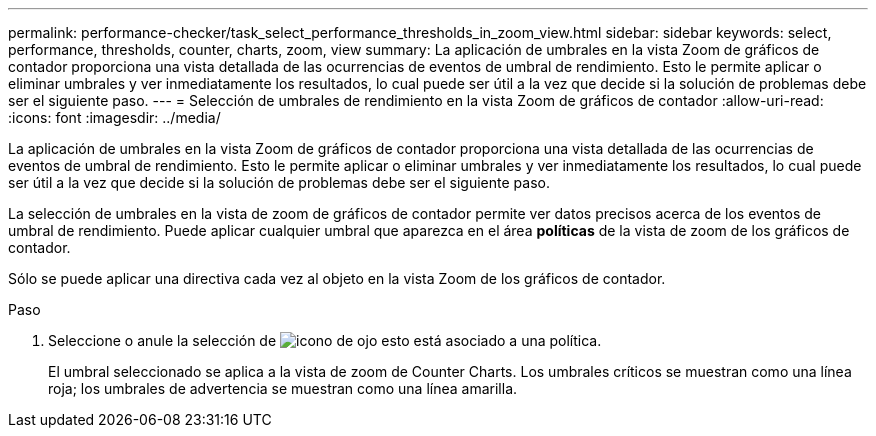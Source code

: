 ---
permalink: performance-checker/task_select_performance_thresholds_in_zoom_view.html 
sidebar: sidebar 
keywords: select, performance, thresholds, counter, charts, zoom, view 
summary: La aplicación de umbrales en la vista Zoom de gráficos de contador proporciona una vista detallada de las ocurrencias de eventos de umbral de rendimiento. Esto le permite aplicar o eliminar umbrales y ver inmediatamente los resultados, lo cual puede ser útil a la vez que decide si la solución de problemas debe ser el siguiente paso. 
---
= Selección de umbrales de rendimiento en la vista Zoom de gráficos de contador
:allow-uri-read: 
:icons: font
:imagesdir: ../media/


[role="lead"]
La aplicación de umbrales en la vista Zoom de gráficos de contador proporciona una vista detallada de las ocurrencias de eventos de umbral de rendimiento. Esto le permite aplicar o eliminar umbrales y ver inmediatamente los resultados, lo cual puede ser útil a la vez que decide si la solución de problemas debe ser el siguiente paso.

La selección de umbrales en la vista de zoom de gráficos de contador permite ver datos precisos acerca de los eventos de umbral de rendimiento. Puede aplicar cualquier umbral que aparezca en el área *políticas* de la vista de zoom de los gráficos de contador.

Sólo se puede aplicar una directiva cada vez al objeto en la vista Zoom de los gráficos de contador.

.Paso
. Seleccione o anule la selección de image:../media/eye_icon.gif["icono de ojo"] esto está asociado a una política.
+
El umbral seleccionado se aplica a la vista de zoom de Counter Charts. Los umbrales críticos se muestran como una línea roja; los umbrales de advertencia se muestran como una línea amarilla.



